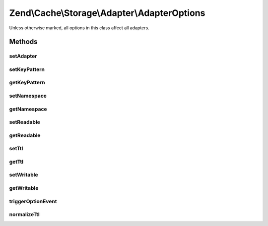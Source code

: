 .. /Cache/Storage/Adapter/AdapterOptions.php generated using docpx on 01/15/13 05:29pm


Zend\\Cache\\Storage\\Adapter\\AdapterOptions
*********************************************


Unless otherwise marked, all options in this class affect all adapters.



Methods
=======

setAdapter
----------

.. function:: setAdapter([$adapter = false])


    Adapter using this instance

    :param StorageInterface|null $adapter: 

    :rtype: AdapterOptions 



setKeyPattern
-------------

.. function:: setKeyPattern($keyPattern)


    Set key pattern

    :param null|string $keyPattern: 

    :throws Exception\InvalidArgumentException: 

    :rtype: AdapterOptions 



getKeyPattern
-------------

.. function:: getKeyPattern()


    Get key pattern

    :rtype: string 



setNamespace
------------

.. function:: setNamespace($namespace)


    Set namespace.

    :param string $namespace: 

    :rtype: AdapterOptions 



getNamespace
------------

.. function:: getNamespace()


    Get namespace

    :rtype: string 



setReadable
-----------

.. function:: setReadable($readable)


    Enable/Disable reading data from cache.

    :param bool $readable: 

    :rtype: AbstractAdapter 



getReadable
-----------

.. function:: getReadable()


    If reading data from cache enabled.

    :rtype: bool 



setTtl
------

.. function:: setTtl($ttl)


    Set time to live.

    :param int|float $ttl: 

    :rtype: AdapterOptions 



getTtl
------

.. function:: getTtl()


    Get time to live.

    :rtype: float 



setWritable
-----------

.. function:: setWritable($writable)


    Enable/Disable writing data to cache.

    :param bool $writable: 

    :rtype: AdapterOptions 



getWritable
-----------

.. function:: getWritable()


    If writing data to cache enabled.

    :rtype: bool 



triggerOptionEvent
------------------

.. function:: triggerOptionEvent($optionName, $optionValue)


    Triggers an option event if this options instance has a connection to
    an adapter implements EventsCapableInterface.

    :param string $optionName: 
    :param mixed $optionValue: 

    :rtype: void 



normalizeTtl
------------

.. function:: normalizeTtl($ttl)


    Validates and normalize a TTL.

    :param int|float $ttl: 

    :throws Exception\InvalidArgumentException: 

    :rtype: void 





